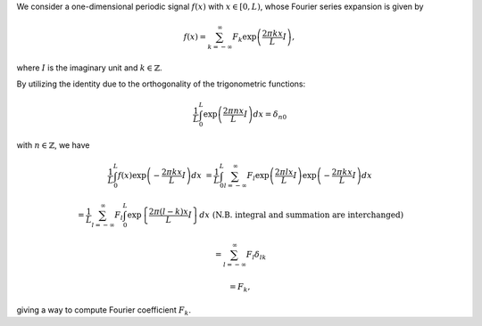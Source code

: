 We consider a one-dimensional periodic signal :math:`f \left( x \right)` with :math:`x \in \left[ 0, L \right)`, whose Fourier series expansion is given by

.. math::

    f \left( x \right)
    =
    \sum_{k = - \infty}^{\infty}
    F_k
    \exp
    \left(
        \frac{
            2 \pi k x
        }{
            L
        }
        I
    \right),

where :math:`I` is the imaginary unit and :math:`k \in \mathbb{Z}`.

By utilizing the identity due to the orthogonality of the trigonometric functions:

.. math::

    \frac{1}{L}
    \int_{0}^{L}
    \exp
    \left(
        \frac{
            2 \pi n x
        }{
            L
        }
        I
    \right)
    dx
    =
    \delta_{n0}

with :math:`n \in \mathbb{Z}`, we have

.. math::

    \frac{1}{L}
    \int_{0}^{L}
    f \left( x \right)
    \exp
    \left(
        -
        \frac{
            2 \pi k x
        }{
            L
        }
        I
    \right)
    dx
    &
    =
    \frac{1}{L}
    \int_{0}^{L}
    \sum_{l = - \infty}^{\infty}
    F_l
    \exp
    \left(
        \frac{
            2 \pi l x
        }{
            L
        }
        I
    \right)
    \exp
    \left(
        -
        \frac{
            2 \pi k x
        }{
            L
        }
        I
    \right)
    dx

    &
    =
    \frac{1}{L}
    \sum_{l = - \infty}^{\infty}
    F_l
    \int_{0}^{L}
    \exp
    \left\{
        \frac{
            2 \pi \left( l - k \right) x
        }{
            L
        }
        I
    \right\}
    dx
    \,\,
    \left(
        \text{N.B. integral and summation are interchanged}
    \right)

    &
    =
    \sum_{l = - \infty}^{\infty}
    F_l
    \delta_{lk}

    &
    =
    F_k,

giving a way to compute Fourier coefficient :math:`F_k`.

